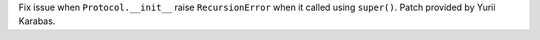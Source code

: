 Fix issue when ``Protocol.__init__`` raise ``RecursionError`` when it called
using ``super()``. Patch provided by Yurii Karabas.
